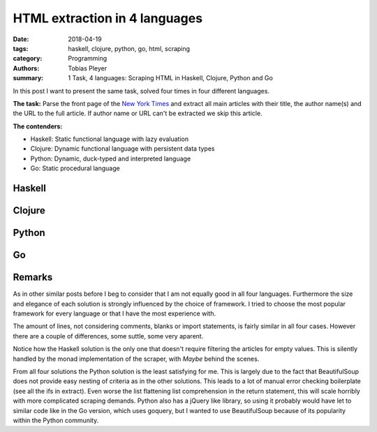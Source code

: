 HTML extraction in 4 languages
==============================

:date: 2018-04-19
:tags: haskell, clojure, python, go, html, scraping
:category: Programming
:authors: Tobias Pleyer
:summary: 1 Task, 4 languages: Scraping HTML in Haskell, Clojure, Python and Go


In this post I want to present the same task, solved four times in four
different languages.

**The task:** Parse the front page of the `New York Times`_ and extract all
main articles with their title, the author name(s) and the URL to the full
article. If author name or URL can't be extracted we skip this article.

.. _New York Times: https://www.nytimes.com

**The contenders:**

* Haskell: Static functional language with lazy evaluation
* Clojure: Dynamic functional language with persistent data types
* Python: Dynamic, duck-typed and interpreted language
* Go: Static procedural language

Haskell
-------

.. code-include:: code/post50/nyt.hs
    :lexer: haskell

Clojure
-------

.. code-include:: code/post50/nyt.clj
    :lexer: clojure

Python
------

.. code-include:: code/post50/nyt.py
    :lexer: python

Go
--

.. code-include:: code/post50/nyt.go
    :lexer: go

Remarks
-------

As in other similar posts before I beg to consider that I am not equally good
in all four languages. Furthermore the size and elegance of each solution is
strongly influenced by the choice of framework. I tried to choose the most
popular framework for every language or that I have the most experience with.

The amount of lines, not considering comments, blanks or import statements, is
fairly similar in all four cases. However there are a couple of differences,
some suttle, some very aparent.

Notice how the Haskell solution is the only one that doesn't require filtering
the articles for empty values. This is silently handled by the monad
implementation of the scraper, with *Maybe* behind the scenes.

From all four solutions the Python solution is the least satisfying for me.
This is largely due to the fact that BeautifulSoup does not provide easy
nesting of criteria as in the other solutions. This leads to a lot of manual
error checking boilerplate (see all the ifs in extract). Even worse the list
flattening list comprehension in the return statement, this will scale horribly
with more complicated scraping demands. Python also has a jQuery like library,
so using it probably would have let to similar code like in the Go version,
which uses goquery, but I wanted to use BeautifulSoup because of its popularity
within the Python community.
